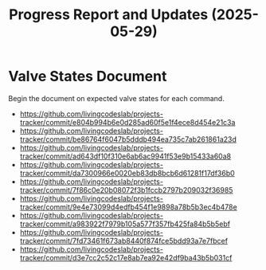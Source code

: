 #+STARTUP: content
#+TITLE: Progress Report and Updates (2025-05-29)
#+LATEX_HEADER_EXTRA: \usepackage{svg}
#+BIBLIOGRAPHY: references.bib
#+CITE_EXPORT: natbib kluwer
#+LATEX_HEADER_EXTRA: \usepackage{fontspec}
#+LATEX: \setmainfont{Liberation Serif}
#+OPTIONS: ^:{}

* Valve States Document

Begin the document on expected valve states for each command.

- https://github.com/livingcodeslab/projects-tracker/commit/e804b994b6e0d285ad60f5e1f4ece8d454e21c3a
- https://github.com/livingcodeslab/projects-tracker/commit/be86764f6047b5dddb494ea735c7ab261861a23d
- https://github.com/livingcodeslab/projects-tracker/commit/ad643df10f310e6ab6ac9941f53e9b15433a60a8
- https://github.com/livingcodeslab/projects-tracker/commit/da7300966e0020eb83db8bcb6d61281f17df36b0
- https://github.com/livingcodeslab/projects-tracker/commit/7f86c0e20b08072f3b1fccb2797b209032f36985
- https://github.com/livingcodeslab/projects-tracker/commit/9e4e73099d4edfb454f1e9898a78b5b3ec4b478e
- https://github.com/livingcodeslab/projects-tracker/commit/a983922f7979b105a577f357fb425fa84b5b5ebf
- https://github.com/livingcodeslab/projects-tracker/commit/7fd73461f673ab8440f874fce5bdd93a7e7fbcef
- https://github.com/livingcodeslab/projects-tracker/commit/d3e7cc2c52c17e8ab7ea92e42df9ba43b5b031cf
